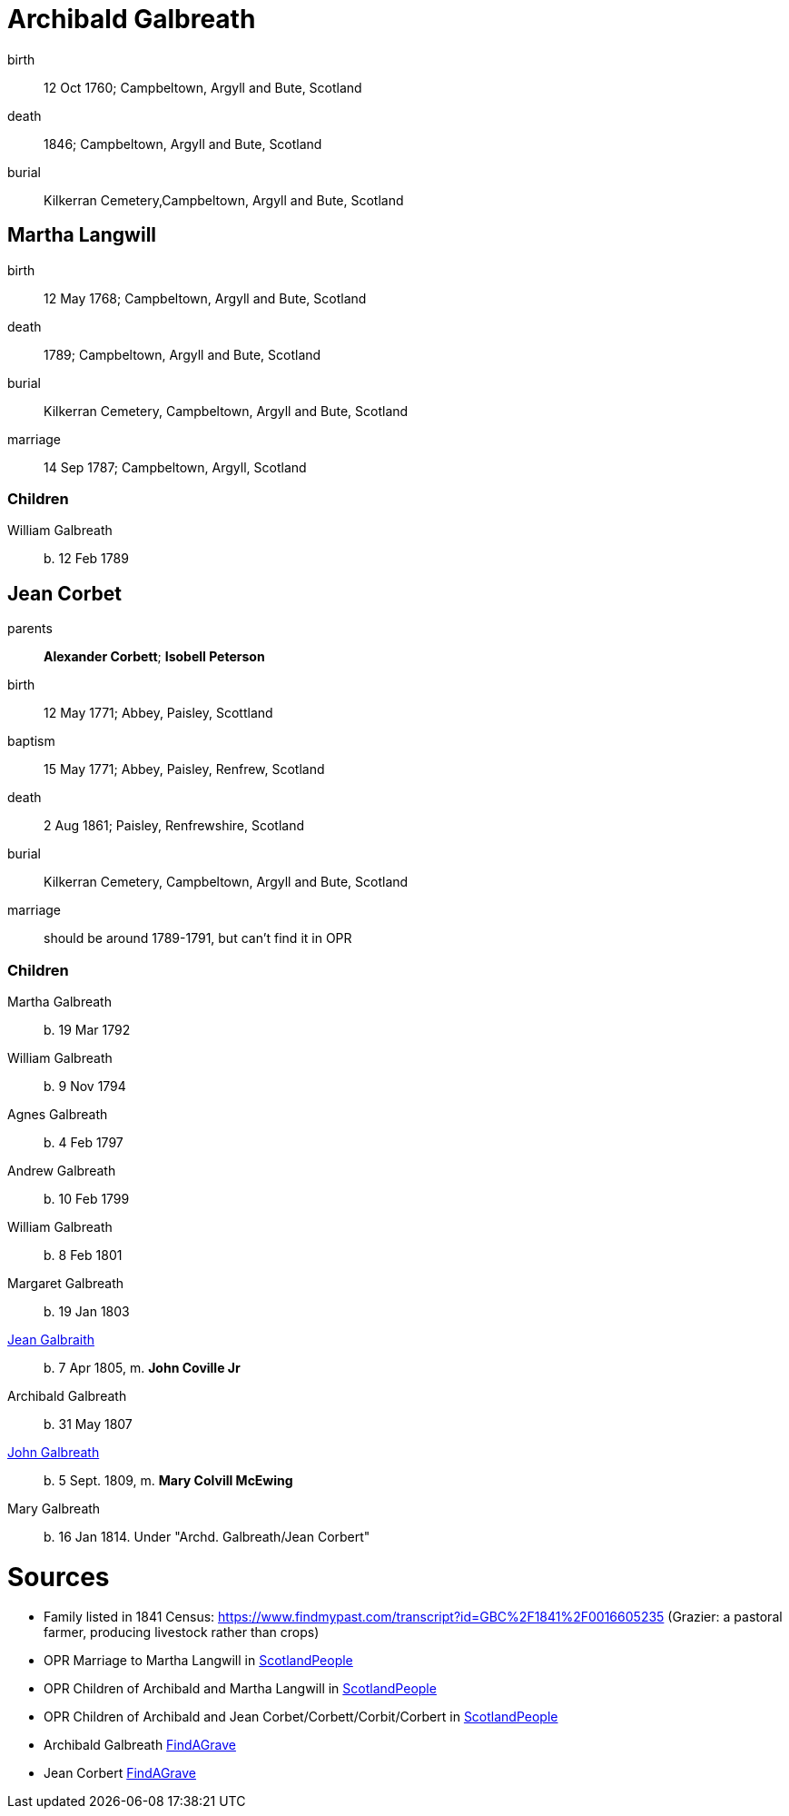= Archibald Galbreath

birth:: 12 Oct 1760; Campbeltown, Argyll and Bute, Scotland
death:: 1846; Campbeltown, Argyll and Bute, Scotland
burial:: Kilkerran Cemetery,Campbeltown, Argyll and Bute, Scotland

== Martha Langwill

birth:: 12 May 1768; Campbeltown, Argyll and Bute, Scotland
death:: 1789; Campbeltown, Argyll and Bute, Scotland
burial:: Kilkerran Cemetery, Campbeltown, Argyll and Bute, Scotland
marriage:: 14 Sep 1787; Campbeltown, Argyll, Scotland

=== Children

William Galbreath:: b. 12 Feb 1789

== Jean Corbet

parents:: *Alexander Corbett*; *Isobell Peterson*
birth:: 12 May 1771; Abbey, Paisley, Scottland
baptism:: 15 May 1771; Abbey, Paisley, Renfrew, Scotland
death:: 2 Aug 1861; Paisley, Renfrewshire, Scotland
burial:: Kilkerran Cemetery, Campbeltown, Argyll and Bute, Scotland
marriage:: should be around 1789-1791, but can't find it in OPR

=== Children

Martha Galbreath:: b. 19 Mar 1792
William Galbreath:: b. 9 Nov 1794
Agnes Galbreath:: b. 4 Feb 1797
Andrew Galbreath:: b. 10 Feb 1799
William Galbreath:: b. 8 Feb 1801
Margaret Galbreath:: b. 19 Jan 1803
link:galbraith-jean-1805.adoc[Jean Galbraith]:: b. 7 Apr 1805, m. *John Coville Jr*
Archibald Galbreath:: b. 31 May 1807
link:galbraith-john-1809.adoc[John Galbreath]:: b. 5 Sept. 1809, m. *Mary Colvill McEwing*
Mary Galbreath:: b. 16 Jan 1814.  Under "Archd. Galbreath/Jean Corbert"

= Sources

* Family listed in 1841 Census: https://www.findmypast.com/transcript?id=GBC%2F1841%2F0016605235 (Grazier: a pastoral farmer, producing livestock rather than crops)
* OPR Marriage to Martha Langwill in link:https://www.scotlandspeople.gov.uk/record-results?search_type=people&event=M&record_type%5B0%5D=opr_marriages&church_type=Old%20Parish%20Registers&dl_cat=church&dl_rec=church-banns-marriages&surname=galbr&surname_so=starts&forename_so=starts&sex=M&spouse_name=langwill&spouse_name_so=starts&from_year=1787&to_year=1787&record=Church%20of%20Scotland%20%28old%20parish%20registers%29%20Roman%20Catholic%20Church%20Other%20churches[ScotlandPeople]
* OPR Children of Archibald and Martha Langwill in link:https://www.scotlandspeople.gov.uk/record-results?search_type=people&event=%28B%20OR%20C%20OR%20S%29&record_type%5B0%5D=opr_births&church_type=Old%20Parish%20Registers&dl_cat=church&dl_rec=church-births-baptisms&surname=galbraith&surname_so=syn&forename_so=starts&from_year=1780&to_year=1790&parent_names=galbr&parent_names_so=starts&parent_name_two=langwill&parent_name_two_so=starts&record=Church%20of%20Scotland%20%28old%20parish%20registers%29%20Roman%20Catholic%20Church%20Other%20churches[ScotlandPeople]
* OPR Children of Archibald and Jean Corbet/Corbett/Corbit/Corbert in link:https://www.scotlandspeople.gov.uk/record-results?search_type=people&event=%28B%20OR%20C%20OR%20S%29&record_type%5B0%5D=opr_births&church_type=Old%20Parish%20Registers&dl_cat=church&dl_rec=church-births-baptisms&surname=galbreath&surname_so=exact&forename_so=starts&from_year=1792&to_year=1820&parent_names=galbreath&parent_names_so=exact&parent_name_two=cor&parent_name_two_so=starts&record=Church%20of%20Scotland%20%28old%20parish%20registers%29%20Roman%20Catholic%20Church%20Other%20churches&sort=asc&order=Date&field=year[ScotlandPeople]
* Archibald Galbreath link:https://www.findagrave.com/memorial/204250177/archibald-galbraith[FindAGrave]
* Jean Corbert link:https://www.findagrave.com/memorial/207287627/jean-galbraith[FindAGrave]

